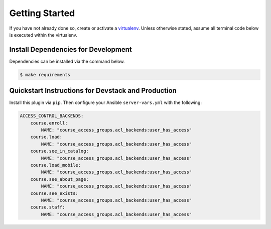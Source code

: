 Getting Started
===============

If you have not already done so, create or activate a `virtualenv`_. Unless otherwise stated, assume all terminal code
below is executed within the virtualenv.

.. _virtualenv: https://virtualenvwrapper.readthedocs.org/en/latest/


Install Dependencies for Development
------------------------------------
Dependencies can be installed via the command below.

.. code-block:: bash

    $ make requirements


Quickstart Instructions for Devstack and Production
---------------------------------------------------
Install this plugin via ``pip``. Then configure your Ansible
``server-vars.yml`` with the following:

.. code:: yaml

    ACCESS_CONTROL_BACKENDS:
        course.enroll:
            NAME: "course_access_groups.acl_backends:user_has_access"
        course.load:
            NAME: "course_access_groups.acl_backends:user_has_access"
        course.see_in_catalog:
            NAME: "course_access_groups.acl_backends:user_has_access"
        course.load_mobile:
            NAME: "course_access_groups.acl_backends:user_has_access"
        course.see_about_page:
            NAME: "course_access_groups.acl_backends:user_has_access"
        course.see_exists:
            NAME: "course_access_groups.acl_backends:user_has_access"
        course.staff:
            NAME: "course_access_groups.acl_backends:user_has_access"
